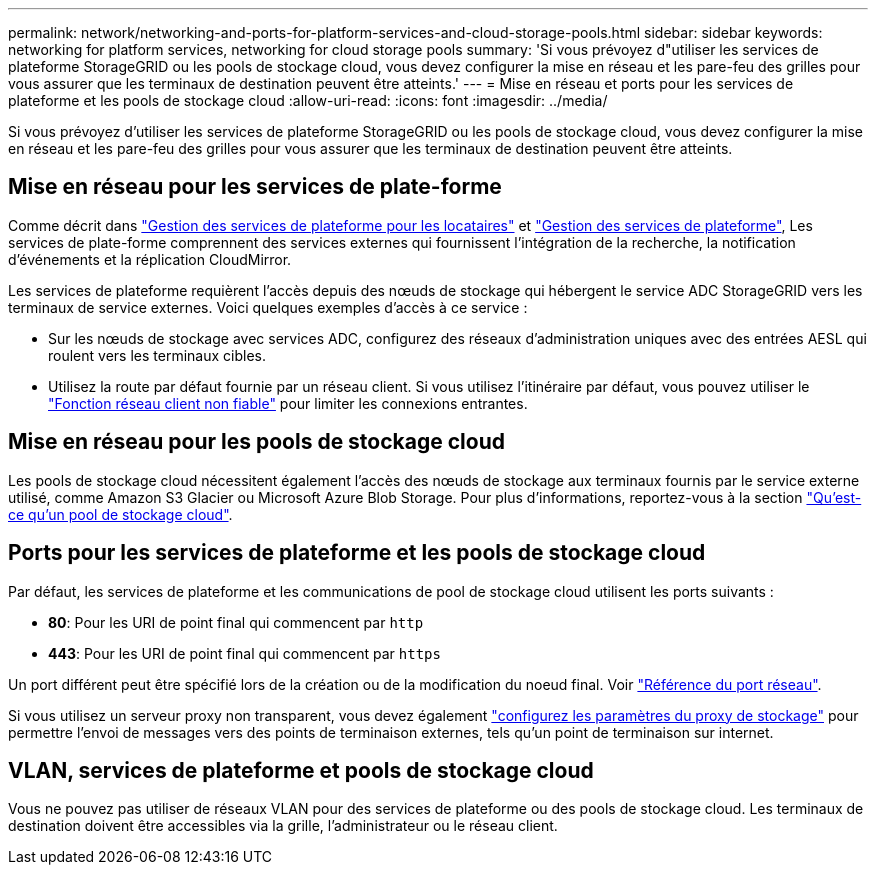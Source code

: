 ---
permalink: network/networking-and-ports-for-platform-services-and-cloud-storage-pools.html 
sidebar: sidebar 
keywords: networking for platform services, networking for cloud storage pools 
summary: 'Si vous prévoyez d"utiliser les services de plateforme StorageGRID ou les pools de stockage cloud, vous devez configurer la mise en réseau et les pare-feu des grilles pour vous assurer que les terminaux de destination peuvent être atteints.' 
---
= Mise en réseau et ports pour les services de plateforme et les pools de stockage cloud
:allow-uri-read: 
:icons: font
:imagesdir: ../media/


[role="lead"]
Si vous prévoyez d'utiliser les services de plateforme StorageGRID ou les pools de stockage cloud, vous devez configurer la mise en réseau et les pare-feu des grilles pour vous assurer que les terminaux de destination peuvent être atteints.



== Mise en réseau pour les services de plate-forme

Comme décrit dans link:../admin/manage-platform-services-for-tenants.html["Gestion des services de plateforme pour les locataires"] et link:../tenant/what-platform-services-are.html["Gestion des services de plateforme"], Les services de plate-forme comprennent des services externes qui fournissent l'intégration de la recherche, la notification d'événements et la réplication CloudMirror.

Les services de plateforme requièrent l'accès depuis des nœuds de stockage qui hébergent le service ADC StorageGRID vers les terminaux de service externes. Voici quelques exemples d'accès à ce service :

* Sur les nœuds de stockage avec services ADC, configurez des réseaux d'administration uniques avec des entrées AESL qui roulent vers les terminaux cibles.
* Utilisez la route par défaut fournie par un réseau client. Si vous utilisez l'itinéraire par défaut, vous pouvez utiliser le link:../admin/manage-firewall-controls.html["Fonction réseau client non fiable"] pour limiter les connexions entrantes.




== Mise en réseau pour les pools de stockage cloud

Les pools de stockage cloud nécessitent également l'accès des nœuds de stockage aux terminaux fournis par le service externe utilisé, comme Amazon S3 Glacier ou Microsoft Azure Blob Storage. Pour plus d'informations, reportez-vous à la section link:../ilm/what-cloud-storage-pool-is.html["Qu'est-ce qu'un pool de stockage cloud"].



== Ports pour les services de plateforme et les pools de stockage cloud

Par défaut, les services de plateforme et les communications de pool de stockage cloud utilisent les ports suivants :

* *80*: Pour les URI de point final qui commencent par `http`
* *443*: Pour les URI de point final qui commencent par `https`


Un port différent peut être spécifié lors de la création ou de la modification du noeud final. Voir link:network-port-reference.html["Référence du port réseau"].

Si vous utilisez un serveur proxy non transparent, vous devez également link:../admin/configuring-storage-proxy-settings.html["configurez les paramètres du proxy de stockage"] pour permettre l'envoi de messages vers des points de terminaison externes, tels qu'un point de terminaison sur internet.



== VLAN, services de plateforme et pools de stockage cloud

Vous ne pouvez pas utiliser de réseaux VLAN pour des services de plateforme ou des pools de stockage cloud. Les terminaux de destination doivent être accessibles via la grille, l'administrateur ou le réseau client.
